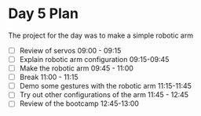 * Day 5 Plan
The project for the day was to make a simple robotic arm
  - [ ] Review of servos 09:00 - 09:15
  - [ ] Explain robotic arm configuration 09:15-09:45
  - [ ] Make the robotic arm 09:45 - 11:00
  - [ ] Break 11:00 - 11:15
  - [ ] Demo some gestures with the robotic arm 11:15-11:45
  - [ ] Try out other configurations of the arm 11:45 - 12:45
  - [ ] Review of the bootcamp 12:45-13:00
